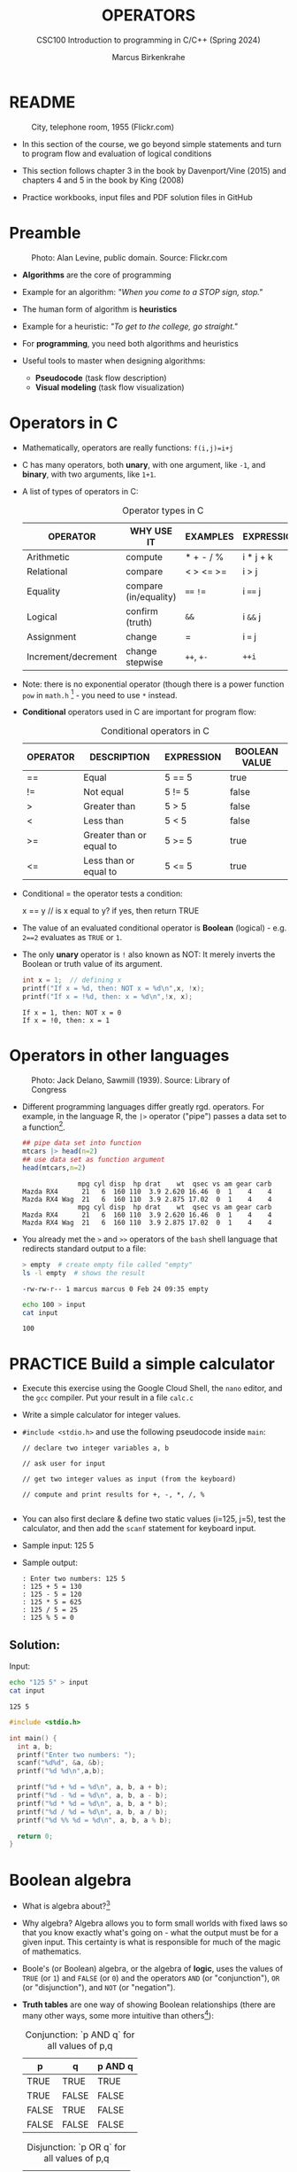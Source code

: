#+TITLE: OPERATORS
#+AUTHOR:Marcus Birkenkrahe
#+SUBTITLE:CSC100 Introduction to programming in C/C++ (Spring 2024)
#+STARTUP: overview hideblocks indent inlineimages
#+SEQ_TODO: PRACTICE NEXT | DONE
#+OPTIONS: toc:1 ^:nil
#+PROPERTY: header-args:C :main yes :includes <stdio.h> :exports both :results output :noweb yes :tangle yes
#+property: header-args:R :session *R* :results output :exports both :noweb yes:
* README
#+attr_latex: :width 400px
#+caption: City, telephone room, 1955 (Flickr.com)
[[../img/8_operators.jpg]]

- In this section of the course, we go beyond simple statements and
  turn to program flow and evaluation of logical conditions

- This section follows chapter 3 in the book by Davenport/Vine (2015)
  and chapters 4 and 5 in the book by King (2008)

- Practice workbooks, input files and PDF solution files in GitHub

* Preamble
#+attr_latex: :width 400px
#+caption: Photo: Alan Levine, public domain. Source: Flickr.com
[[../img/8_stop.jpg]]

- *Algorithms* are the core of programming

- Example for an algorithm: /"When you come to a STOP sign, stop."/

- The human form of algorithm is *heuristics*

- Example for a heuristic: /"To get to the college, go straight."/

- For *programming*, you need both algorithms and heuristics

- Useful tools to master when designing algorithms:
  - *Pseudocode* (task flow description)
  - *Visual modeling* (task flow visualization)

* Operators in C

- Mathematically, operators are really functions: ~f(i,j)=i+j~

- C has many operators, both *unary*, with one argument, like =-1=, and
  *binary*, with two arguments, like =1+1=.

- A list of types of operators in C:

  #+caption: Operator types in C
  | OPERATOR            | WHY USE IT            | EXAMPLES  | EXPRESSION |
  |---------------------+-----------------------+-----------+------------|
  | Arithmetic          | compute               | * + - / % | i * j + k  |
  | Relational          | compare               | < > <= >= | i > j      |
  | Equality            | compare (in/equality) | ~==~ ~!=~     | i ~==~ j     |
  | Logical             | confirm (truth)       | ~&&~        | i ~&&~ j     |
  | Assignment          | change                | =         | i ~=~ j      |
  | Increment/decrement | change stepwise       | ~++~, ~+-~    | ~++i~        |

- Note: there is no exponential operator (though there is a power
  function =pow= in =math.h= [fn:1] - you need to use ~*~ instead.

- *Conditional* operators used in C are important for program flow:
  #+caption: Conditional operators in C
  | OPERATOR | DESCRIPTION              | EXPRESSION | BOOLEAN VALUE |
  |----------+--------------------------+------------+---------------|
  | ==       | Equal                    | 5 == 5     | true          |
  | !=       | Not equal                | 5 != 5     | false         |
  | >        | Greater than             | 5 > 5      | false         |
  | <        | Less than                | 5 < 5      | false         |
  | >=       | Greater than or equal to | 5 >= 5     | true          |
  | <=       | Less than or equal to    | 5 <= 5     | true          |

- Conditional = the operator tests a condition:
  #+begin_example C
  x == y // is x equal to y? if yes, then return TRUE
  #+end_example

- The value of an evaluated conditional operator is *Boolean*
  (logical) - e.g. ~2==2~ evaluates as ~TRUE~ or ~1~.

- The only *unary* operator is ~!~ also known as NOT: It merely inverts
  the Boolean or truth value of its argument.
  #+begin_src C
    int x = 1;  // defining x
    printf("If x = %d, then: NOT x = %d\n",x, !x);
    printf("If x = !%d, then: x = %d\n",!x, x);
  #+end_src

  #+RESULTS:
  : If x = 1, then: NOT x = 0
  : If x = !0, then: x = 1

* Operators in other languages
#+attr_latex: :width 400px
#+caption: Photo: Jack Delano, Sawmill (1939). Source: Library of Congress
[[../img/8_pipeline.jpg]]

- Different programming languages differ greatly rgd. operators. For
  example, in the language R, the ~|>~ operator ("pipe") passes a data
  set to a function[fn:2].

  #+begin_src R :results output
    ## pipe data set into function
    mtcars |> head(n=2)
    ## use data set as function argument
    head(mtcars,n=2)
  #+end_src

  #+RESULTS:
  :               mpg cyl disp  hp drat    wt  qsec vs am gear carb
  : Mazda RX4      21   6  160 110  3.9 2.620 16.46  0  1    4    4
  : Mazda RX4 Wag  21   6  160 110  3.9 2.875 17.02  0  1    4    4
  :               mpg cyl disp  hp drat    wt  qsec vs am gear carb
  : Mazda RX4      21   6  160 110  3.9 2.620 16.46  0  1    4    4
  : Mazda RX4 Wag  21   6  160 110  3.9 2.875 17.02  0  1    4    4

- You already met the ~>~ and ~>>~ operators of the ~bash~ shell language
  that redirects standard output to a file:

  #+begin_src bash
    > empty  # create empty file called "empty"
    ls -l empty  # shows the result
  #+end_src

  #+RESULTS:
  : -rw-rw-r-- 1 marcus marcus 0 Feb 24 09:35 empty

  #+begin_src bash :results output
    echo 100 > input
    cat input
  #+end_src

  #+RESULTS:
  : 100

* PRACTICE Build a simple calculator

- Execute this exercise using the Google Cloud Shell, the ~nano~ editor,
  and the ~gcc~ compiler. Put your result in a file ~calc.c~

- Write a simple calculator for integer values.

- ~#include <stdio.h>~ and use the following pseudocode inside ~main~:
  #+begin_example
  // declare two integer variables a, b

  // ask user for input

  // get two integer values as input (from the keyboard)

  // compute and print results for +, -, *, /, %

  #+end_example
- You can also first declare & define two static values (i=125, j=5),
  test the calculator, and then add the =scanf= statement for keyboard
  input.

- Sample input: 125 5

- Sample output:
  #+begin_example
  : Enter two numbers: 125 5
  : 125 + 5 = 130
  : 125 - 5 = 120
  : 125 * 5 = 625
  : 125 / 5 = 25
  : 125 % 5 = 0
  #+end_example

** Solution:

Input:
#+begin_src bash :results output :exports both
  echo "125 5" > input
  cat input
#+end_src

#+RESULTS:
: 125 5

#+begin_src C :main no :includes :cmdline <input
  #include <stdio.h>

  int main() {
    int a, b;
    printf("Enter two numbers: ");
    scanf("%d%d", &a, &b);
    printf("%d %d\n",a,b);

    printf("%d + %d = %d\n", a, b, a + b);
    printf("%d - %d = %d\n", a, b, a - b);
    printf("%d * %d = %d\n", a, b, a * b);
    printf("%d / %d = %d\n", a, b, a / b);
    printf("%d %% %d = %d\n", a, b, a % b);

    return 0;
  }
#+end_src

* Boolean algebra

- What is algebra about?[fn:3]

- Why algebra? Algebra allows you to form small worlds with fixed laws
  so that you know exactly what's going on - what the output must be
  for a given input. This certainty is what is responsible for much of
  the magic of mathematics.

- Boole's (or Boolean) algebra, or the algebra of *logic*, uses the
  values of =TRUE= (or =1=) and =FALSE= (or =0=) and the operators =AND= (or
  "conjunction"), =OR= (or "disjunction"), and =NOT= (or "negation").

- *Truth tables* are one way of showing Boolean relationships (there are
  many other ways, some more intuitive than others[fn:4]):

  #+name: AND
  #+caption: Conjunction: `p AND q` for all values of p,q
  | p     | q     | p AND q   |
  |-------+-------+-----------|
  | TRUE  | TRUE  | TRUE      |
  | TRUE  | FALSE | FALSE     |
  | FALSE | TRUE  | FALSE     |
  | FALSE | FALSE | FALSE     |

  #+name: OR
  #+caption: Disjunction: `p OR q` for all values of p,q
  | p     | q     | p OR q |
  |-------+-------+--------|
  | TRUE  | TRUE  | TRUE   |
  | TRUE  | FALSE | TRUE   |
  | FALSE | TRUE  | TRUE   |
  | FALSE | FALSE | FALSE  |

  #+name: NOT
  #+caption: Inverse: `p` and `NOT p` for all values of p
  | p     | NOT p    |
  |-------+----------|
  | TRUE  | FALSE    |
  | FALSE | TRUE     |

* Exploring Boolean algebra

Let's explore Boolean algebra in three different ways to help
absolutely everyone get a picture of what it means.

** Conjunction: Logic gates (digital circuits)

- Go to CircuitVerse (circuitverse.org) and sign up for free with your
  Google Mail account.

- Create a logic gate that represents the operation =p AND q= for
  varying values of =p= and =q=:

  1) Select two *input* values.

  2) Select the "Logical conjunction" gate ("D").

  3) Select an *output* value.

  4) Combine the elements.

  5) Run through the truth values of the table.

  6) If you want to keep it, save it as a project.

- Your logic gate should look like this:
  #+attr_html: :width 400px:
  #+caption: Source: CircuitVerse project
  [[../img/circuit.png]]

  [[https://circuitverse.org/users/295893/projects/p-and-q-5c957f45-27a3-46f9-99b0-c1cc43719ccb][(Project link)]]

** Disjunction: Set theory (vector algebra)

- Set up the sets in an R language code block
  #+begin_src R :results output
    p <- c(TRUE, TRUE, FALSE, FALSE) # set of p values
    q <- c(TRUE, FALSE, TRUE, FALSE) # set of q values
    tt <- data.frame("p"=p,"q"=q)    # truth table setup
    print(tt,row.names=FALSE)
  #+end_src

  #+RESULTS:
  :      p     q
  :   TRUE  TRUE
  :   TRUE FALSE
  :  FALSE  TRUE
  :  FALSE FALSE

- Compute the
#+begin_src R
  tt["p OR q"] <- p | q # check p OR q for every row of the table
  print(tt,row.names=FALSE)
#+end_src

#+RESULTS:
:      p     q p OR q
:   TRUE  TRUE   TRUE
:   TRUE FALSE   TRUE
:  FALSE  TRUE   TRUE
:  FALSE FALSE  FALSE

** Inverse: Set theory diagram (Euler diagram)

- The box is the universe.
  #+begin_quote
  =p= is represented by a circle inside the box.
  #+end_quote
  #+attr_html: :width 400px:
  #+caption: Euler diagram: p in the universe
  [[../img/p.png]]

- What is =NOT p= (=\not p=)?
  #+begin_quote
  =NOT p= is the universe outside of =p=.
  #+end_quote
  #+attr_html: :width 400px:
  #+caption: Euler diagram: p and NOT p in the universe
  [[../img/not_p.png]]

- Therefore, what is the Boolean equation for the universe?
  #+begin_quote
  The universe is =p AND (NOT P).=
  #+end_quote
  #+attr_html: :width 400px:
  #+caption: Euler diagram: p AND (NOT p) = Universe
  [[../img/universe.png]]

* PRACTICE Boolean logic test

- Go to Google Cloud shell (ide.cloud.google.com) and run the
  following command on the shell (~-O~ is a big-Oh, not a zero):
  #+begin_example
  wget -O boolean.c tinyurl.com/predict-boolean
  #+end_example

- Open the file ~boolean.c~ in the ~nano~ editor.

- Write the answer you expect in the place of the XX characters. Then
  compile and run the program to see if you were right or wrong.

- Code template (this will NOT compile!):
  #+begin_src C :tangle ../src/boolean-template.c
    #include <stdio.h>

    int main() {
      int x = 1, y = 0, z = 5;

      // Below, replace `?` by what you expect the Boolean expression
      // result in - for example for the first statement, compute (in
      // your head) `1 && 0` (which is 1 AND 0 in the truth table, and
      // replace `?` by what you think the result will be.
      // EXAMPLE: x && x = 1 && 1 = TRUE = 1
      // printf("%d == %d\n", x && y, 1);

      printf("%d == %d\n", x && y, ?);
      printf("%d == %d\n", x || y, ?);
      printf("%d == %d\n", x == y, ?);
      printf("%d == %d\n", !x, ?);
      printf("%d == %d\n", z > x && y < z, ?);

      return 0;
    }
  #+end_src

** Solution:
#+begin_src C :main no :includes :tangle ../src/boolean_solution.c
  #include <stdio.h>

  int main() {
    int x = 1, y = 0, z = 5;

    // Below, replace `?` by what you expect the Boolean expression
    // result in - for example for the first statement, compute (in
    // your head) `1 && 0` (which is 1 AND 0 in the truth table, and
    // replace `?` by what you think the result will be.
    // EXAMPLE: x && x = 1 && 1 = TRUE = 1
    // printf("%d == %d\n", x && y, 1);

    printf("%d == %d\n", x && y, 0);
    printf("%d == %d\n", x || y, 1);
    printf("%d == %d\n", x == y, 0);
    printf("%d == %d\n", !x, 0);
    printf("%d == %d\n", z > x && y < z, 1);

    return 0;
  }
#+end_src

#+RESULTS:
: 0 == 0
: 1 == 1
: 0 == 0
: 0 == 0
: 1 == 1

* Expanding Boolean algebra

- Using the three basic operators, other operators can be built. In
  electronics, and modeling, the "exclusive OR" operator or "XOR",
  is e.g. equivalent to ~(p AND NOT q) OR (NOT p AND q)~.

  #+name: XOR
  #+caption: Exclusive OR: `p XOR q` and its derivation
  | p     | q     | p XOR q | P = p AND (NOT q) | Q = (NOT p) AND q | P OR Q |
  |-------+-------+---------+-------------------+-------------------+--------|
  | TRUE  | TRUE  | FALSE   | FALSE             | FALSE             | FALSE  |
  | TRUE  | FALSE | TRUE    | TRUE              | FALSE             | TRUE   |
  | FALSE | TRUE  | TRUE    | FALSE             | TRUE              | TRUE   |
  | FALSE | FALSE | FALSE   | FALSE             | FALSE             | FALSE  |

- XOR is the operator that I've used in BPMN models for
  pseudocode as a gateway operator - only one of its outcomes can be
  true but never both of them:
  #+attr_html: :width 700px:
  [[../img/problem_solving.svg]]

- How could you show the truth of the equivalence of ~p XOR q~ and ~(p
  AND NOT q) OR (NOT p AND q)~?

  #+begin_quote
  You can show this computationally by going through all p,q \in {0,1} -
  we're using a =for= loop here but we could also do it manually with
  values ~p0=0~, ~q0=0~, ~p1=0~, ~q1=1~ or as array values.
  #+end_quote

- In R (vectorized Boolean operations):
  #+begin_src R :session *R* :results output :exports both
    ## set up truth table with values for p and q
    tt <- data.frame("p"=c(TRUE,TRUE,FALSE,FALSE),"q"=c(TRUE,FALSE,TRUE,FALSE))

    ## compute (p AND NOT q) OR (NOT p AND q) and add it to the table
    tt["p XOR q"] <- (p & !q) | (!p & q)

    ## print resulting truth table
    print(tt,row.names=FALSE)
  #+end_src

  #+RESULTS:
  :      p     q p XOR q
  :   TRUE  TRUE   FALSE
  :   TRUE FALSE    TRUE
  :  FALSE  TRUE    TRUE
  :  FALSE FALSE   FALSE

- In C, ~TRUE~ is ~1~ and ~FALSE~ is ~0~ (we're going to analyze this later):
  #+begin_src C :main yes :includes <stdio.h> :results output :exports both :comments both :tangle yes :noweb yes
    // non-loop approach without arrays
    int p0=0,q0=0,p1=0,q1=1,p2=1,q2=0,p3=1,q3=1;
    printf("\n%d %d %d %d\n",
           (p0 && !q0) || (!p0 && q0),
           (p1 && !q1) || (!p1 && q1),
           (p2 && !q2) || (!p2 && q2),
           (p3 && !q3) || (!p3 && q3));

    // print p XOR q - the answer should be 0 1 1 0
    for (int i=0;i<2;++i) { // 00 01 10 11
      for (int j=0;j<2;++j) {
        printf("%d ", (i && !j) || (!i && j)); //
      }
     }

    // declare truth values p,q as array
    int a[] = {0,1};
    printf("\n%d %d %d %d\n",
           (a[0] && !a[0]) || (!a[0] && a[0]),
           (a[0] && !a[1]) || (!a[0] && a[1]),
           (a[1] && !a[0]) || (!a[1] && a[0]),
           (a[1] && !a[1]) || (!a[1] && a[1]));
  #+end_src

  #+RESULTS:
  : 0 1 1 0
  : 0 1 1 0
  : 0 1 1 0

- Result:
  #+begin_quote
  Each row shows the results of ~(p AND NOT q) OR (NOT p AND q)~ from
  left to right for all values of =p= and =q=: the same as =p XOR q=:
  #+end_quote
  #+caption: `p XOR q` with Boolean values and in C (with 0,1)
  | p     | q     | p XOR q | ~printf~ |
  |-------+-------+---------+--------|
  | TRUE  | TRUE  | FALSE   |      0 |
  | TRUE  | FALSE | TRUE    |      1 |
  | FALSE | TRUE  | TRUE    |      1 |
  | FALSE | FALSE | FALSE   |      0 |

- In R:
  #+begin_src R :session *R* :results output :exports both
    ## set up truth table with values for p and q
    tt <- data.frame("p"=c(TRUE,TRUE,FALSE,FALSE),"q"=c(TRUE,FALSE,TRUE,FALSE))

    ## compute (p AND NOT q) OR (NOT p AND q) and add it to the table
    tt["p XOR q"] <- (p & !q) | (!p & q)

    ## print resulting truth table
    print(tt,row.names=FALSE)
  #+end_src

  #+RESULTS:
  :      p     q p XOR q
  :   TRUE  TRUE   FALSE
  :   TRUE FALSE    TRUE
  :  FALSE  TRUE    TRUE
  :  FALSE FALSE   FALSE

- Algebraic operations are way more elegant and insightful than truth
  tables. Watch "Proving Logical Equivalences without Truth Tables"
  [[logic][(2012)]] as an example.

* Order of operator operations (codealong)

- In compound operations (multiple operators), you need to know the
  order of operator precedence.

- C has almost 50 operators - more than keywords. The most unusual are
  compound increment/decrement operators[fn:5]:

  #+caption: Compound prefix and postfix operators in C
  | STATEMENT  | COMPOUND | PREFIX | POSTFIX |
  |------------+----------+--------+---------|
  | i = i + 1; | i += 1;  | ++i;   | i++;    |
  | j = j - 1; | j -= 1;  | --i;   | i--;    |

- ~++~ and ~--~ have side effects: they modify the values of their
  operands: the /prefix/ operator ~++i~ increments ~i+1~ and then fetches
  the value ~i~:

  #+name: prefix
  #+begin_src C :results output :exports both
    int i = 1;
    printf("i is %d\n", ++i);  // increments i, then prints "i is 2"
    printf("i is %d\n", i);  // prints "i is 2"
  #+end_src

- The /postfix/ operator ~j++~ also means ~j = j + 1~ but here, the value of
  ~j~ is fetched, and then incremented.

  #+name: postfix
  #+begin_src C :results output :exports both
    int j = 1;
    printf("j is %d\n", j++);  // prints "j is 1" then increments
    printf("j is %d\n", j);  // prints "j is 2"
  #+end_src

- Here is another illustration with an assignment of post and prefix
  increment operators:

  #+name: postfixprefix
  #+begin_src C :exports both :results output
    int num1 = 10, num2 = 0;
    puts("start: num1 = 10, num2 =0");

    num2 = num1++; // assign num1 to num2 and then add 1 to num1
    printf("postfix: num2 = num1++, so num2 = %d, num1 = %d\n", num2, num1);

    num1 = 10;     // reset num1 to 10
    num2 = ++num1; // add 1 to num1 and then assign it to num2
    printf("prefix:  num2 = ++num1, so num2 = %d, num1 = %d\n", num2, num1);
  #+end_src

  #+RESULTS: postfixprefix
  : start: num1 = 10, num2 =0
  : postfix: num2 = num1++, so num2 = 10, num1 = 11
  : prefix:  num2 = ++num1, so num2 = 11, num1 = 11

- The table below shows a partial list of operators and their order of
  precedence from 1 (highest precedence, i.e. evaluated first) to 5
  (lowest precedence, i.e. evaluated last)
  #+name: order
  #+caption: Order of precedence of arithmetic operators in C
  | ORDER | OPERATOR            | SYMBOL           | ASSOCIATIVITY |
  |-------+---------------------+------------------+---------------|
  |     1 | increment (postfix) | ~++~               | left          |
  |       | decrement (postfix) | ~--~               |               |
  |-------+---------------------+------------------+---------------|
  |     2 | increment (prefix)  | ~++~               | right         |
  |       | decrement (prefix)  | ~--~               |               |
  |       | unary plus          | ~+~                |               |
  |       | unary minus         | ~-~                |               |
  |-------+---------------------+------------------+---------------|
  |     3 | multiplicative      | ~* / %~            | left          |
  |-------+---------------------+------------------+---------------|
  |     4 | additive            | ~+ -~              | left          |
  |-------+---------------------+------------------+---------------|
  |     5 | assignment          | ~= *= /= %= += -=~ | right         |

- Left/right /associativity/ means that the operator groups from
  left/right. Examples:
  #+name: associativity
  #+caption: Associativity of operators in C
  | EXPRESSION | EQUIVALENCE | ASSOCIATIVITY |
  |------------+-------------+---------------|
  | i - j - k  | (i - j) - k | left          |
  | i * j / k  | (i * j) / k | left          |
  | -+j        | - (+j)      | right         |
  | i %=j      | i = (i % j) | right         |
  | i +=j      | i = (j + 1) | right         |

- Write some of these out yourself and run examples. I found ~%=~ quite
  challenging: a modulus and assignment operator. ~i %= j~ computes ~i%j~
  (i modulus j) and assigns it to ~i~.

- What is the value of ~i = 10~ after running the code below?

  #+name: %=
  #+begin_src C :exports both
    int i = 10, j = 5;
    i %= j; // compute modulus of i and j and assigns it to i
    printf("i was 10 and is now %d = 10 %% 5\n", i);
  #+end_src

* PRACTICE Predict the output

- Go to Google Cloud shell (ide.cloud.google.com) and run the
  following command on the shell (~-O~ is a big-Oh, not a zero):
  #+begin_example
  wget -O predict.c tinyurl.com/predict-output
  #+end_example

- Open the file ~predict.c~ in the ~nano~ editor.

- Write the answer you expect in the place of the XX characters. Then
  compile and run the program to see if you were right or wrong.

- Code template:
  #+begin_example C
    #include <stdio.h>

    int main() {
      int a = 5, b = 10, c;

  // USING THE VALUES FOR a AND b, COMPUTE c IN YOUR HEAD
  // THEN ENTER THE VALUE INSTEAD OF THE QUESTION MARK ?
  // THEN COMPILE AND RUN TO SEE IF YOU GUESSED RIGHT.
  // EXAMPLE: c = b * a = 10 * 5:
  // printf("1. c = %d == %d\n", c, 50);

      c = a + b * 2;
      printf("1. c = %d == %d\n", c, ?); // what is c?

      c = (a + b) * 2;
      printf("2. c = %d == %d\n", c, ?);

      c = b / a + 3;
      printf("3. c = %d == %d\n", c, ?);

      c = ++a + b--;
      printf("4. a = %d == %d, b = %d == %d, c = %d == %d\n",
             a, ?, b, ?, c, ?);

      return 0;
    }
  #+end_example

** Solution:
#+begin_src C :main no :includes :tangle ../src/predict_solution.c
  #include <stdio.h>

  int main() {
    int a = 5, b = 10, c;

    // USING THE VALUES FOR a AND b, COMPUTE c IN YOUR HEAD
    // THEN ENTER THE VALUE INSTEAD OF THE QUESTION MARK ?
    // THEN COMPILE AND RUN TO SEE IF YOU GUESSED RIGHT.
    // EXAMPLE: c = b * a = 10 * 5:
    // printf("1. c = %d == %d\n", c, 50);

    c = a + b * 2;
    printf("1. c = %d == %d\n", c, 25); // replace XX by your guess

    c = (a + b) * 2;
    printf("2. c = %d == %d\n", c, 30);

    c = b / a + 3;
    printf("3. c = %d == %d\n", c, 5);

    c = ++a + b--;
    printf("4. a = %d == %d, b = %d == %d, c = %d == %d\n",
           a, 6, b, 9, c, 16);

    return 0;
  }
#+end_src

#+RESULTS:
: 1. c = 25 == 25
: 2. c = 30 == 30
: 3. c = 5 == 5
: 4. a = 6 == 6, b = 9 == 9, c = 16 == 16
* Booleans in C

- C evaluates all non-zero values as ~TRUE~ (~1~), and all zero values as
  ~FALSE~ (~0~):

  #+name: boolean
  #+begin_src C :results output :exports both
    if (3) {
      puts("3 is TRUE"); // non-zero expression
     }
    if (!0) puts("0 is FALSE"); // !0 is literally non-zero
  #+end_src

- The Boolean operators AND, OR and NOT are represented in C by
  the logical operators ~&&~, ~||~ and ~!~, respectively

* ! operator (logical NOT)

- The ! operator is a "unary" operator that is evaluated from the
  left. It is ~TRUE~ when its argument is ~FALSE~ (~0~), and it is ~FALSE~
  when its argument is ~TRUE~ (non-zero).

- If ~i = 100~, what is ~!i~?
  #+begin_quote
  The Boolean value of ~100~ is TRUE. Therefore, ~!100~ = ~!TRUE~ = ~FALSE~.
  #+end_quote

- If ~j = 1.0e-15~, what is ~!j~?
  #+begin_quote
  The Boolean value of ~1.0e-15~ is TRUE. Therefore, ~!1.0e-15~ = ~!TRUE~ =
  ~FALSE~.
  #+end_quote

- Let's check! You can validate these arguments computationally:
  #+name: negation
  #+begin_src C :results output :exports both
    // declare and assign variables
    int i = 100;
    double j = 1.e-15;
    // print output
    printf("!%d is %d because %d is non-zero!\n", i, !i, i);
    printf("!(%.1e) is %d because %.1e is non-zero!\n", j, !j, j);
  #+end_src

  #+RESULTS: negation
  : !100 is 0 because 100 is non-zero!
  : !(1.0e-15) is 0 because 1.0e-15 is non-zero!

* && operator (logical AND)

- Evaluates a Boolean expression from left to right

- Its value is ~TRUE~ if and only if *both* sides of the operator are ~TRUE~

- Example: guess the outcome first
  #+name: &&_op_true
  #+begin_src C :exports both
    if ( 3 > 1 && 5 == 10 )
      printf("The expression is TRUE.\n");
     else
       printf("The expression is FALSE.\n");
  #+end_src

  #+RESULTS: &&_op_true
  : The expression is FALSE.

- Example: guess the outcome first
  #+name: &&_op_false
  #+begin_src C :exports both
    if (3 < 5 && 5 == 5 )
      printf("The expression is TRUE.\n");
     else
       printf
         ("The expression is FALSE.\n");
  #+end_src

  #+RESULTS: &&_op_false
  : The expression is TRUE.

* || operator (logical OR)

- Evaluates a Boolean expression from left to right

- It is ~FALSE~ if and only *both* sides of the operator are ~FALSE~

- It is ~TRUE~ if either side of the operator is ~TRUE~

- Example: guess the outcome first
  #+name: ||_op_true
  #+begin_src C :exports both
    if ( 3 > 5 || 5 == 5 )
      printf("The expression is TRUE.\n");
     else
       printf("The expression is FALSE.\n");
  #+end_src

  #+RESULTS: ||_op_true
  : The expression is TRUE.

- Example: guess the outcome first
  #+name: ||_op_false
  #+begin_src C :exports both
    if ( 3 > 5 || 6 < 5 )
      printf("The expression is TRUE.\n");
     else
       printf("The expression is FALSE.\n");
  #+end_src

  #+RESULTS: ||_op_false
  : The expression is FALSE.

* PRACTICE Logical operators

- Go to Google Cloud shell (ide.cloud.google.com) and run the
  following command on the shell (~-O~ is a big-Oh, not a zero):
  #+begin_example
  wget -O logical.c tinyurl.com/logical-output
  #+end_example

- Open the file ~logical.c~ in the ~nano~ editor.

- Complete the ~printf~ statements for ~...~ in each of the code blocks
  according to the comments, and guess the output (0 or 1) by
  replacing the XX with your answer.

- Compile and run the program to see if you were right.

- Code template:
  #+begin_src C :tangle ../src/logical_template.c
    /***********************************************
    * logical.c: Write and predict logical results *
    * Input: None. Output: integer values          *
    * Author: Marcus Birkenkrahe GPLv3             *
    * Date: 02/24/2025                             *
    ***********************************************/
    #include <stdio.h>

    int main(void)
    {
      // variable declarations
      int i, j, k;

      // TRANSLATE THE SENTENCE IN THE COMMENT INTO A LOGICAL EXPRESSION
      // AND PUT THE CODE WHERE THE ... ARE. GUESS THE VALUE OF THE
      // LOGICAL EXPRESSION AND REPLACE THE ? WITH IT.
      // EXAMPLE: Check if i is smaller than j => `i < j`
      // FOR i = 10 and j = 5: 10 < 5 is TRUE: ? => 1

      // Check if `(NOT i)` is smaller than j
      i = 10, j = 5;
      printf("%d = %d\n", ..., ?);

      // Check the value of `NOT(NOT (i)) + NOT(j)`
      i = 2, j = 1;
      printf("%d = %d\n", ..., ?);

      // Check if this is true: `NOT(x + y) = NOT(x) + NOT(y)`
      i = 2, j = 1;
      printf("%d = %d\n", ..., ?);

      // Compute `i AND j OR k`
      i = 5, j = 0, k = -5;
      printf("%d = %d\n", ..., ?);

      // Compute `i smaller than j OR k`
      i = 1, j = 2, k = 3;
      printf("%d = %d\n", ..., ?);

      return 0;
    }
  #+end_src

** Solution

#+begin_src C :tangle ../src/logical_solution.c
  /***********************************************
  * logical.c: Write and predict logical results *
  * Input: None. Output: integer values          *
  * Author: Marcus Birkenkrahe GPLv3             *
  * Date: 02/24/2025                             *
  ***********************************************/
  #include <stdio.h>

  int main(void)
  {
    // variable declarations
    int i, j, k;

    // TRANSLATE THE SENTENCE IN THE COMMENT INTO A LOGICAL EXPRESSION
    // AND PUT THE CODE WHERE THE ... ARE. GUESS THE VALUE OF THE
    // LOGICAL EXPRESSION AND REPLACE THE ? WITH IT.
    // EXAMPLE: Check if i is smaller than j => `i < j`
    // FOR i = 10 and j = 5: 10 < 5 is TRUE: ? => 1

    // Check if `(NOT i)` is smaller than j, for i=10 and j=5
    i = 10, j = 5;
    printf("%d = %d\n", !i < j, 1); // !10 is 0, and 5 > 0 is TRUE (1)

    // Check the value of `NOT(NOT (i)) + NOT(j)`, for i=2 and j=1
    i = 2, j = 1;
    printf("%d = %d\n", !!i + !j, 1); // !!2 = !0 = 1, !1 = 0, 1 + 0 = 1

    // Check if this is true: `NOT(x + y) = NOT(x) + NOT(y)`
    i = 2, j = 1;
    printf("%d = %d\n", !(i+j)==!i+!j, 1); // !(2+1)=0 == !2+!1 = 0

    // Compute `i AND j OR k`, for i=5, j=0, k=-5
    i = 5, j = 0, k = -5;
    printf("%d = %d\n", i && j || k, 1); // 5 && 0 = 0, 0 || -5 = 0||1 = 1

    // Compute `i < j OR k`, for i=1, j=2, k=3
    i = 1, j = 2, k = 3;
    printf("%d = %d\n",  i < j || k, 1); // (i < j) = 1, 3 is TRUE, 1 || 1 is 1

    return 0;
  }
#+end_src

#+RESULTS:
: 1 = 1
: 1 = 1
: 1 = 1
: 1 = 1
: 1 = 1

* Proving Boolean equivalence with code

- Problem: show that ~p XOR q~ and ~(p AND NOT q) OR (NOT p AND q)~ are
  equivalent.

- Pseudocode:
  #+begin_example
  ALGORITHM: compute the expressions:
             A. (p XOR q)
             B. ((p AND NOT q) OR (NOT p AND q))
  Input: all truth values of p and q (stored in a file)
         |p0=0|q0=0|
         |p0=0|q0=1|
         |p0=1|q0=0|
         |p0=1|q0=1|
  Output: evaluation of A and B

  Begin:
     // Declare values to Boolean variables

     // Read in values from input file

     // Print A = p XOR q for all values of p and q

     // Print B = (p AND NOT q) OR (NOT p AND q) for all values of p and q
  End
  #+end_example

- Create the input file ~demorgan~ (or generate it manually on Windoze):
  #+begin_src bash
    echo "0 0" >  demorgan
    echo "0 1" >> demorgan
    echo "1 0" >> demorgan
    echo "1 1" >> demorgan
    cat demorgan
  #+end_src

  #+RESULTS:
  | 0 | 0 |
  | 0 | 1 |
  | 1 | 0 |
  | 1 | 1 |

- C code (without loops or arrays)
  #+begin_src C :cmdline < demorgan :main yes :includes <stdio.h> :results output :exports both :noweb yes
    // Declare Boolean variables
    int p0,p1,p2,p3,q0,q1,q2,q3;

    // Read in values from input file
    scanf("%d%d%d%d%d%d%d%d",&p0,&q0,&p1,&q1,&p2,&q2,&p3,&q3);

    // Check that input was correctly read
    printf("%d%d\n%d%d\n%d%d\n%d%d\n",p0,q0,p1,q1,p2,q2,p3,q3);

    // Print A = p XOR q for all values of p and q
    printf("p XOR q: %d %d %d %d\n",0,1,1,0);

    // Print B = (p AND NOT q) OR (NOT p AND q) for all values of p and q
    printf("p = %d, q = %d,(p AND !q) OR (!p AND q) = %-2d\n",p0,q0,(p0 && !q0) || (!p0 && q0));
    printf("p = %d, q = %d,(p AND !q) OR (!p AND q) = %-2d\n",p1,q1,(p1 && !q1) || (!p1 && q1));
    printf("p = %d, q = %d,(p AND !q) OR (!p AND q) = %-2d\n",p2,q2,(p2 && !q2) || (!p2 && q2));
    printf("p = %d, q = %d,(p AND !q) OR (!p AND q) = %-2d\n",p3,q3,(p3 && !q3) || (!p3 && q3));

    printf("\n.........Q.E.D.\n");
  #+end_src

  #+RESULTS:
  #+begin_example
  00
  01
  10
  11
  p XOR q: 0 1 1 0
  p = 0, q = 0,(p AND !q) OR (!p AND q) = 0
  p = 0, q = 1,(p AND !q) OR (!p AND q) = 1
  p = 1, q = 0,(p AND !q) OR (!p AND q) = 1
  p = 1, q = 1,(p AND !q) OR (!p AND q) = 0

  .........Q.E.D.
  #+end_example

- You could also dispense with reading the values (since they're
  constant) and set the values in the code - this makes it shorter:
  #+begin_src C :main yes :includes <stdio.h> :results output :exports both
    // Declare and assign values to Boolean variables
    int p0=0,q0=0,p1=0,q1=1,p2=1,q2=0,p3=1,q3=1;

    // Print A = p XOR q for all values of p and q
    printf("%d %d %d %d\n",0,1,1,0);

    // Print B = (p AND NOT q) OR (NOT p AND q) for all values of p and q
    printf("%-2d",(p0 && !q0) || (!p0 && q0));
    printf("%-2d",(p1 && !q1) || (!p1 && q1));
    printf("%-2d",(p2 && !q2) || (!p2 && q2));
    printf("%-2d",(p3 && !q3) || (!p3 && q3));

    printf("\n.........Q.E.D.\n");
  #+end_src

  #+RESULTS:
  : 0 1 1 0
  : 0 1 1 0
  : .........Q.E.D.

* Checking for upper and lower case

- Characters are represented by ASCII[fn:6] character sets

- E.g. ~a~ and ~A~ are represented by the ASCII codes 97 and 65,
  resp.

- Let's check that.
  #+name: ascii_input
  #+begin_src bash :results output
    echo "a A" > ascii
    cat ascii
  #+end_src

  #+RESULTS: ascii_input
  : a A

  In [[ascii]], two characters are scanned and then printed as characters
  and as integers:
  #+name: ascii
  #+begin_src C :cmdline < ascii :results output :export both
    char c1, c2;
    scanf("%c %c", &c1, &c2);
    printf("The ASCII value of %c is %d\n", c1, c1);
    printf("The ASCII value of %c is %d\n", c2, c2);
  #+end_src

  #+RESULTS: ascii
  : The ASCII value of a is 97
  : The ASCII value of A is 65

- What happens if you use the format specifier ~%c%c~ for =scanf=? Try it.
  #+begin_quote
  Answer: Instead of the ASCII value for 'A' you get the ASCII value
  for the space, because after picking up the ~a~, =scanf= finds the space
  (it only expects a string literal, and the space is one of those).
  #+end_quote

- User-friendly programs should use compound conditions to check for
  both lower and upper case letters:
  #+name: ascii_both
  #+begin_example C
  if (response == 'A' || response == 'a') // accept if either a or A is response
  #+end_example

* PRACTICE Checking for upper and lower case

1) Get the file ~letter.c~ from the command-line and open it in ~nano~:
   #+begin_src bash :results output
   wget -O letter.c tinyurl.com/letter-template
   #+end_src

2) ~letter.c~ accepts a character =letter= as input, checks whether the
   letter is =b= or not, and prints a corresponding message:
   #+begin_src C :cmdline < input :tangle ../src/letter-template.c
   /****************************************
   * letter.c: check character input       *
   * Input: two character values           *
   * Output: Input is 'b' or not 'b'       *
   * Author: Marcus Birkenkrahe GPLv3      *
   * Date: 02/27/2025                      *
   ****************************************/
   #include <stdio.h>
 
   int main(void)
   {
   // TODO: declare character variables c1 and c2
   char letter;
   // TODO: get two characters c1 and c2 from the keyboard
   scanf("%c", &letter);
   // TODO: check whether `letter` is the same as `b`
   if (letter == 'b')
   printf("Input is 'b'.\n");
   else
   printf("Input is NOT 'b'.\n");
  
   return 0;
   }
   #+end_src

3) Compile the file, rename the object file to =letter=, and run it with
   different letters to check if it works.
   #+begin_example sh
   gcc letter.c -o letter
   ./letter
   #+end_example

4) Copy the file =letter.c= to a file =letter2.c= and open it:
   #+begin_example sh
   cp -v letter.c letter2.c
   #+end_example

5) Change the *condition* from checking only for equality with
   lower-case =b= to checking for equality with lower- or upper-case:
   #+begin_src C :cmdline < input :tangle letter2.c
   /****************************************
   * letter2c: check character input       *
   * Input: two character values           *
   * Output: Input is 'b' or 'B'           *
   * Author: Marcus Birkenkrahe GPLv3      *
   * Date: 02/27/2025                      *
   ****************************************/

     #include <stdio.h>

     int main(void)
     {
       char letter;
       scanf("%c", &letter);

       if (letter == 'b' || letter == 'B')
         printf("Input is 'b' or 'B'.\n");
       else
         printf("Input is NOT 'b' or 'B'.\n");

       return 0;
     }
   #+end_src

6) Once more, compile =letter2.c=, rename the object file to =letter2=,
   and run it for different character input values to check it.

* PRACTICE ASCII code of letters

1) Create a file =ascii.c=

2) Get two letters =c1= and =c2= from the keyboard.

3) Print the letters both as characters, and as ASCII values.

4) Sample input and output:
   #+begin_example
   Input: b B

   Output:
   The ASCII value of b is 98.
   The ASCII value of B is 66.
   #+end_example

** *Solution:*
#+begin_src C :main no :includes :cmdline < input :tangle ascii.c
  /************************************************
  * ascii.c: print ASCII value of characters      *
  * Input: two character values                   *
  * Output: ASCII value (int) of character (char) *
  * Author: Marcus Birkenkrahe GPLv3              *
  * Date: 02/27/2025                              *
  ************************************************/
  #include <stdio.h>

  int main(void)
  {
    char c1, c2;
    scanf("%c %c", &c1, &c2);

    printf("The ASCII value of %c is %d.\n", c1, c1);
    printf("The ASCII value of %c is %d.\n", c2, c2);
    return 0;
  }
#+end_src

#+RESULTS:
: The ASCII value of b is 98.
: The ASCII value of B is 66.

- Testing:
#+begin_src bash :results output :exports both
  gcc ascii.c -o ascii
  ./ascii < input
#+end_src

#+RESULTS:
: The ASCII value of b is 98.
: The ASCII value of B is 66.

- Input file:
  #+begin_src bash :results output :exports both
    echo "b B" > input
    cat input
  #+end_src

  #+RESULTS:
  : b B

* Checking for a range of values

- To validate input, you often need to check a range of values

- This is a common use of compound conditions, logical and
  relational operators

- We first create an input file ~num~ with a number in it.
  #+name: valid_input
  #+begin_src bash :results output
    echo 11 > num
    cat num
  #+end_src

  #+RESULTS: valid_input
  : 11

- What does the code below do? Will it run? What will the output be
  for our choice of input?
  #+name: validate
  #+begin_src C :cmdline < num :exports both

    int response = 0; // declare and initialize integer

    scanf("%d", &response);  // scan integer input

    // check if input was in range or not
    if ( response < 1 || response > 10 ) {
      puts("Number not in range.");
     } else {
      puts("Number in range.");
     }
  #+end_src

  #+RESULTS: validate
  : Number not in range.

- How can you translate a range like ~![1,10]~ into a conditional
  expression? It means that we want to test if a number is outside of
  the closed interval ~[1,10]~.

- The numbers that fulfil this condition are smaller than 1 or greater
  than 10, hence the condition is ~x < 1 || x > 10~.

- This is more conveniently written as ~x < 1 || 10 < x~.

* PRACTICE Checking for a range of values

1) Get the template for ~range.c~ from the command-line:
   #+begin_src bash :results output :exports both
   wget -O range.c tinyurl.com/range-template
   #+end_src

2) Define three integer variables =i=, =m=, and =n=, get their values from
   the keyboard, and check if the input value for =i= is in the interval
   =[m,n)=.

2) Complete, compile and run the file:
   #+begin_src C :main no :includes :tangle range.c :cmdline < input
    // range.c: compute condition with range
    // input: none. output: Boolean
    // author: Marcus Birkenkrahe GPLv3
    // date: 2/27/25
    #include <stdio.h>

     int main(void)
     {
       int i, m, n;
       scanf("%d %d %d", &i, &m, &n);

       if (m <= i && i < n)
         printf("%d is in the interval [%d,%d).\n", i, m, n);
       else
         printf("%d is NOT in the interval [%d,%d).\n", i, m, n);

       return 0;
     }
   #+end_src

   #+RESULTS:
   : 11 is NOT in the interval [0,10).

3) Compile =range.c=, rename the object file =range=, and run it with the
   sample values: 5, 0, 10 for i, m, n - testing if 5 is in [0,10).

4) Run =range= for different input values:

   | i = -5 | m = 0 | n = 10 |
   | i = 11 | m = 0 | n = 10 |
   | i = 0  | m = 0 | n = 10 |
   | i = 10 | m = 0 | n = 10 |

5) How would you change the condition to check if the input variable =i=
   is outside of [m,n) ?

** Solution:
#+begin_src C :main no :includes :tangle range.c :cmdline < input
     // range.c: compute condition with range
     // input: none. output: Boolean
     // author: Marcus Birkenkrahe GPLv3
     // date: 2/27/25
     #include <stdio.h>

     int main(void)
     {
       int i, m, n;
       scanf("%d %d %d", &i, &m, &n);

       if (i < m || n <= i)
         printf("%d is NOT in the interval [%d,%d).\n", i, m, n);
       else
         printf("%d is in the interval [%d,%d).\n", i, m, n);

       return 0;
     }
#+end_src

#+RESULTS:
: 5 is in the interval [0,10).

-----
Testing:
#+begin_src bash :results output :exports both
  echo "5 0 10" > input
  cat input
#+end_src

#+RESULTS:
: 5 0 10

* PRACTICE Chained expression

In C, the expression =i < j < k= is perfectly legal but it does NOT
check if =j= is between =i= and =k=, =i= \in =(i,k)=.

The relational operator =<= is evaluated from the left: =i < j= is
computed. It is either =1= (=TRUE=) or =0= (=FALSE=).

Next, =0 < k= or =1 < k= is checked.

1) Get the template for ~chain.c~ from the command-line:
   #+begin_src bash :results output :exports both
   wget -O chain.c tinyurl.com/chain-template
   #+end_src

2) Complete, compile and run the file:
   #+begin_src C :main no :includes
     // chain.c: compute condition
     // input: none. output: Boolean
     // author: Marcus Birkenkrahe GPLv3
     // date: 2/27/25
     #include <stdio.h>

     int main(void)
     {
       int i = 5, j = 1, k = 100;

       if (i < j < k)
          printf("TRUE: %d < %d < %d\n", i, j, k);
       else
          printf("NOT TRUE: %d < %d < %d\n", i, j, k);

       return 0;
     }
   #+end_src

   #+RESULTS:
   : TRUE: 5 < 1 < 100

3) Fix the code so that the output is correct. Then test it for
   different values of =i=, =j=, =k=.

** Solution:
#+begin_src C :main no :includes :includes :tangle chain.c :cmdline < input
     // chain.c: compute condition
     // input: none. output: Boolean
     // author: Marcus Birkenkrahe GPLv3
     // date: 2/27/25
     #include <stdio.h>

     int main(void)
     {
       int i = 5, j = 1, k = 100;

       if (i < j && j < k)
          printf("TRUE: %d < %d < %d\n", i, j, k);
       else
          printf("NOT TRUE: %d < %d < %d\n", i, j, k);

       return 0;
     }
#+end_src

#+RESULTS:
: NOT TRUE: 5 < 1 < 100

Testing:
#+begin_src bash :results output :exports both
  gcc chain.c -o chain
  ./chain
#+end_src

#+RESULTS:
: NOT TRUE: 5 < 1 < 100

With input:
#+begin_src C :main no :includes :includes :tangle chain.c :cmdline < input
  #include <stdio.h>

  int main(void)
  {
    int i,j,k;
    scanf("%d %d %d",&i,&j,&k);

    if (i < j && j < k)
       printf("TRUE: %d < %d < %d\n", i, j, k);
    else
       printf("NOT TRUE: %d < %d < %d\n", i, j, k);

    return 0;
  }
#+end_src

#+RESULTS:
: NOT TRUE: 1 < 5 < -100

Input file:
#+begin_src bash :results output :exports both
echo "1 5 -100" > input
cat input
#+end_src

#+RESULTS:
: 1 5 -100

* PRACTICE Upload your practice files as a ZIP archive

- ZIP your seven files on the command line as an archive file
  ~operators.zip~ and upload it to Canvas.

- On the shell:
  #+begin_example
  zip operators.zip calc.c predict.c boolean.c logical.c letter.c range.c chain.c
  #+end_example

- If you enter ~less operators.zip~ you will see your files in the
  archive (leave the ~less~ screen by typing =q=:
  #+attr_html: :width 600px:
  [[../img/zip.png]]

- If you enter ~file operators.zip~, you should see a message confirming
  that this is =Zip archive data=.
  #+begin_example
  $ file operators.zip
  operators.zip: Zip archive data, at least v1.0 to extract, compression method=store
  #+end_example

* References

- Davenport/Vine (2015) C Programming for the Absolute Beginner
  (3ed). Cengage Learning.
- <<logic>> GVSUmath (Aug 10, 2012). Proving Logical Equivalences
  without Truth Tables [video]. [[https://youtu.be/iPbLzl2kMHA][URL: youtu.be/iPbLzl2kMHA]].
- Kernighan/Ritchie (1978). The C Programming Language
  (1st). Prentice Hall.
- King (2008). C Programming - A modern approach (2e). W A Norton.
- Orgmode.org (n.d.). 16 Working with Source Code [website]. [[https://orgmode.org/manual/Working-with-Source-Code.html][URL:  orgmode.org]]

* Footnotes

[fn:1] [[https://www.programiz.com/c-programming/library-function/math.h/pow][See here for more information]].

[fn:2]Only from R version 4.1 - before that, you have to use the
magrittr pipe operator ~%>%~.

[fn:3]Algebra is a branch of mathematics that deals with *symbols* and
the *rules* for combining them to express *relationships* and solve
*equations*.

[fn:4] *Logic Gates* represent Boolean expressions through digital
circuits - the basis of computers. *Set theory* interprets Boolean
operations as union, intersection, and complement. *Venn diagrams*
visualize Boolean operations using overlapping circles. *Binary
arithmetic* uses Boolean values 0 and 1 in computational operations =
truth tables.

[fn:5]These operators were inherited from Ken Thompson's earlier B
language. They are not faster just shorter and more convenient.

[fn:6] ASCII stands for the [[https://en.wikipedia.org/wiki/ASCII][American Standard Code for Information
Interchange]].

